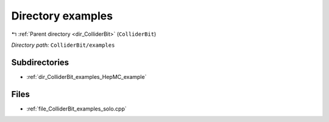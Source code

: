 .. _dir_ColliderBit_examples:


Directory examples
==================


|exhale_lsh| :ref:`Parent directory <dir_ColliderBit>` (``ColliderBit``)

.. |exhale_lsh| unicode:: U+021B0 .. UPWARDS ARROW WITH TIP LEFTWARDS

*Directory path:* ``ColliderBit/examples``

Subdirectories
--------------

- :ref:`dir_ColliderBit_examples_HepMC_example`


Files
-----

- :ref:`file_ColliderBit_examples_solo.cpp`


